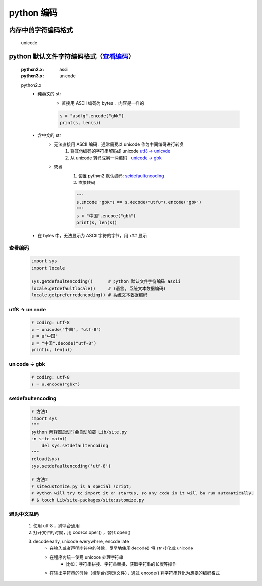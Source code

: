 python 编码
===========

内存中的字符编码格式
------------------
    unicode

python 默认文件字符编码格式（查看编码_）
-----------------------------------
    :python2.x: ascii
    :python3.x: unicode

    python2.x
        - 纯英文的 str
            - 直接用 ASCII 编码为 bytes ，内容是一样的

            .. code-block:: python

                s = "asdfg".encode("gbk")
                print(s, len(s))

        - 含中文的 str
            - 无法直接用 ASCII 编码，通常需要以 unicode 作为中间编码进行转换
                (1) 将其他编码的字符串解码成 unicode  `utf8 -> unicode`_
                (2) 从 unicode 转码成另一种编码　`unicode -> gbk`_

            - 或者
                (1) 设置 python2 默认编码: setdefaultencoding_
                (2) 直接转码

                .. code-block:: python

                    """
                    s.encode("gbk") == s.decode("utf8").encode("gbk")
                    """
                    s = "中国".encode("gbk")
                    print(s, len(s))

        - 在 bytes 中，无法显示为 ASCII 字符的字节，用 \x## 显示


.. _查看编码:

查看编码
:::::::
    .. code-block:: python

        import sys
        import locale

        sys.getdefaultencoding()      # python 默认文件字符编码 ascii
        locale.getdefaultlocale()     # (语言, 系统文本数据编码)
        locale.getpreferredencoding() # 系统文本数据编码


.. _`utf8 -> unicode`:

utf8 -> unicode
:::::::::::::::
    .. code-block:: python

        # coding: utf-8
        u = unicode("中国", "utf-8")
        u = u"中国"
        u = "中国".decode("utf-8")
        print(u, len(u))


.. _`unicode -> gbk`:

unicode -> gbk
::::::::::::::
    .. code-block:: python

        # coding: utf-8
        s = u.encode("gbk")



.. _setdefaultencoding:

setdefaultencoding
::::::::::::::::::
    .. code-block:: python

        # 方法1
        import sys
        """
        python 解释器启动时会自动加载 Lib/site.py
        in site.main()
            del sys.setdefaultencoding
        """
        reload(sys)
        sys.setdefaultencoding('utf-8')

        # 方法2
        # sitecustomize.py is a special script;
        # Python will try to import it on startup, so any code in it will be run automatically.
        # $ touch Lib/site-packages/sitecustomize.py


避免中文乱码
:::::::::::
    1. 使用 utf-8 ，跨平台通用
    #. 打开文件的时候，用 codecs.open() ，替代 open()
    #. decode early, unicode everywhere, encode late：
        - 在输入或者声明字符串的时候，尽早地使用 decode() 将 str 转化成 unicode
        - 在程序内统一使用 unicode 处理字符串
            + 比如：字符串拼接、字符串替换、获取字符串的长度等操作
        - 在输出字符串的时候（控制台/网页/文件），通过 encode() 将字符串转化为想要的编码格式